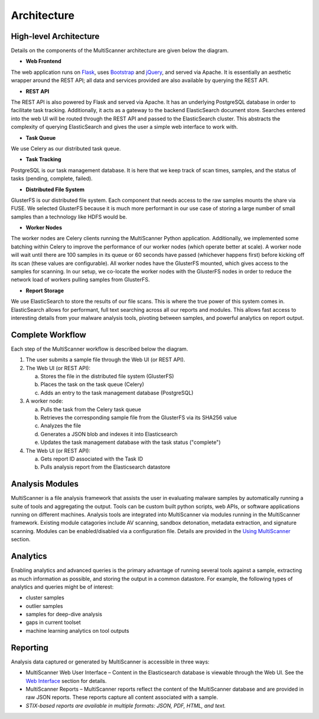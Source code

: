 Architecture
============

High-level Architecture
-----------------------
Details on the components of the MultiScanner architecture are given below the diagram. 

.. image:: img/arch1.png
   :align: center
   :scale: 70 %
   :alt: MultiScanner Architecture

* **Web Frontend**  
The web application runs on `Flask <http://flask.pocoo.org/>`_, uses `Bootstrap <https://getbootstrap.com/>`_ and `jQuery <https://jquery.com/>`_, and served via Apache. It is essentially an aesthetic wrapper around the REST API; all data and services provided are also available by querying the REST API.


* **REST API**  
The REST API is also powered by Flask and served via Apache. It has an underlying PostgreSQL database in order to facilitate task tracking. Additionally, it acts as a gateway to the backend ElasticSearch document store. Searches entered into the web UI will be routed through the REST API and passed to the ElasticSearch cluster. This abstracts the complexity of querying ElasticSearch and gives the user a simple web interface to work with.

* **Task Queue**
  
We use Celery as our distributed task queue.

* **Task Tracking**  
PostgreSQL is our task management database. It is here that we keep track of scan times, samples, and the status of tasks (pending, complete, failed).

* **Distributed File System**  
GlusterFS is our distributed file system. Each component that needs access to the raw samples mounts the share via FUSE. We selected GlusterFS because it is much more performant in our use case of storing a large number of small samples than a technology like HDFS would be.

* **Worker Nodes**  
The worker nodes are Celery clients running the MultiScanner Python application. Additionally, we implemented some batching within Celery to improve the performance of our worker nodes (which operate better at scale). A worker node will wait until there are 100 samples in its queue or 60 seconds have passed (whichever happens first) before kicking off its scan (these values are configurable). All worker nodes have the GlusterFS mounted, which gives access to the samples for scanning. In our setup, we co-locate the worker nodes with the GlusterFS nodes in order to reduce the network load of workers pulling samples from GlusterFS.

* **Report Storage**  
We use ElasticSearch to store the results of our file scans. This is where the true power of this system comes in. ElasticSearch allows for performant, full text searching across all our reports and modules. This allows fast access to interesting details from your malware analysis tools, pivoting between samples, and powerful analytics on report output.

Complete Workflow
-----------------
Each step of the MultiScanner workflow is described below the diagram.

.. image:: img/arch2.png
   :align: center
   :scale: 75 %
   :alt: MultiScanner Workflow

1. The user submits a sample file through the Web UI (or REST API). 
  
2. The Web UI (or REST API):

   a. Stores the file in the distributed file system (GlusterFS)
   b. Places the task on the task queue (Celery)
   c. Adds an entry to the task management database (PostgreSQL)
3. A worker node: 

   a. Pulls the task from the Celery task queue 
   b.  Retrieves the corresponding sample file from the GlusterFS via its SHA256 value 
   c.  Analyzes the file   
   d.  Generates a JSON blob and indexes it into Elasticsearch   
   e. Updates the task management database with the task status ("complete")  
4. The Web UI (or REST API): 

   a. Gets report ID associated with the Task ID
   b. Pulls analysis report from the Elasticsearch datastore  

Analysis Modules
----------------
MultiScanner is a file analysis framework that assists the user in evaluating malware samples by automatically running a suite of tools and aggregating the output. Tools can be custom built python scripts, web APIs, or software applications running on different machines. 
Analysis tools are integrated into MultiScanner via modules running in the MultiScanner framework. Existing module catagories include AV scanning, sandbox detonation, metadata extraction, and signature scanning. Modules can be enabled/disabled via a configuration file. Details are provided in the `Using MultiScanner <use/use-analysis-mods.html>`_ section.

Analytics
---------
Enabling analytics and advanced queries is the primary advantage of running 
several tools against a sample, extracting as much information as possible, and
storing the output in a common datastore. For example, the following types of analytics and queries might be of interest:

* cluster samples
* outlier samples
* samples for deep-dive analysis
* gaps in current toolset
* machine learning analytics on tool outputs

Reporting
---------
Analysis data captured or generated by MultiScanner is accessible in three ways:

* MultiScanner Web User Interface – Content in the Elasticsearch database is viewable through the Web UI. See the `Web Interface <use/web-ui.html>`_ section for details. 

* MultiScanner Reports – MultiScanner reports reflect the content of the MultiScanner database and are provided in raw JSON reports. These reports capture all content associated with a sample.

* *STIX-based reports are available in multiple formats: JSON, PDF, HTML, and text.* 
